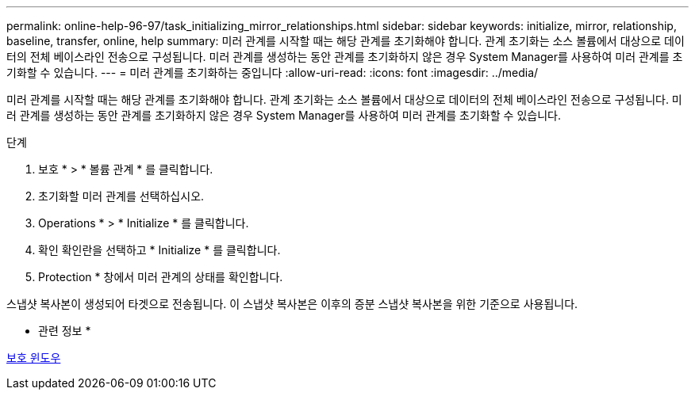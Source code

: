 ---
permalink: online-help-96-97/task_initializing_mirror_relationships.html 
sidebar: sidebar 
keywords: initialize, mirror, relationship, baseline, transfer, online, help 
summary: 미러 관계를 시작할 때는 해당 관계를 초기화해야 합니다. 관계 초기화는 소스 볼륨에서 대상으로 데이터의 전체 베이스라인 전송으로 구성됩니다. 미러 관계를 생성하는 동안 관계를 초기화하지 않은 경우 System Manager를 사용하여 미러 관계를 초기화할 수 있습니다. 
---
= 미러 관계를 초기화하는 중입니다
:allow-uri-read: 
:icons: font
:imagesdir: ../media/


[role="lead"]
미러 관계를 시작할 때는 해당 관계를 초기화해야 합니다. 관계 초기화는 소스 볼륨에서 대상으로 데이터의 전체 베이스라인 전송으로 구성됩니다. 미러 관계를 생성하는 동안 관계를 초기화하지 않은 경우 System Manager를 사용하여 미러 관계를 초기화할 수 있습니다.

.단계
. 보호 * > * 볼륨 관계 * 를 클릭합니다.
. 초기화할 미러 관계를 선택하십시오.
. Operations * > * Initialize * 를 클릭합니다.
. 확인 확인란을 선택하고 * Initialize * 를 클릭합니다.
. Protection * 창에서 미러 관계의 상태를 확인합니다.


스냅샷 복사본이 생성되어 타겟으로 전송됩니다. 이 스냅샷 복사본은 이후의 증분 스냅샷 복사본을 위한 기준으로 사용됩니다.

* 관련 정보 *

xref:reference_protection_window.adoc[보호 윈도우]
